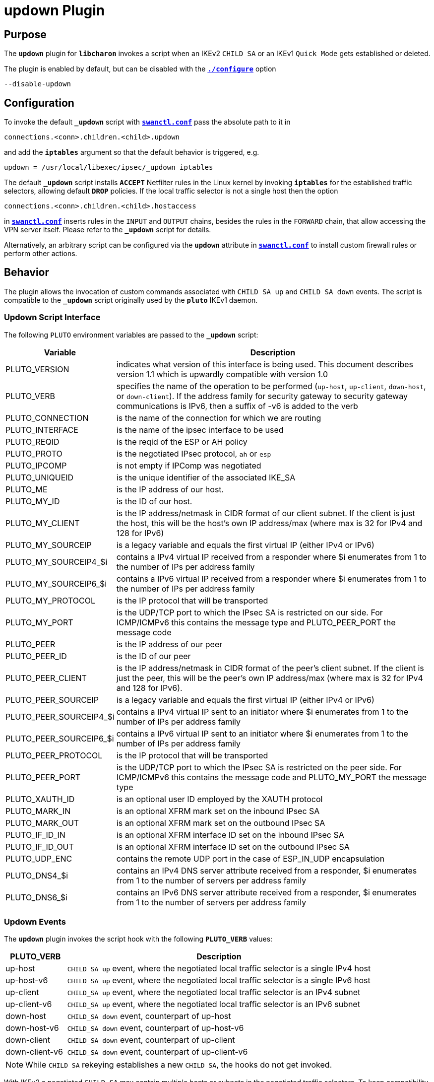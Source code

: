 = updown Plugin

== Purpose

The `*updown*` plugin for `*libcharon*` invokes a script when an IKEv2 `CHILD SA`
or an IKEv1 `Quick Mode` gets established or deleted.

The plugin is enabled by default, but can be disabled with the
xref:install/autoconf.adoc[`*./configure*`] option

 --disable-updown

== Configuration

To invoke the default `*_updown*` script with
xref:swanctl/swanctlConf.adoc[`*swanctl.conf*`] pass the absolute path to it in

 connections.<conn>.children.<child>.updown

and add the `*iptables*` argument so that the default behavior is triggered, e.g.

 updown = /usr/local/libexec/ipsec/_updown iptables

The default `*_updown*` script installs `*ACCEPT*` Netfilter rules in the Linux
kernel by invoking `*iptables*` for the established traffic selectors, allowing
default `*DROP*` policies. If the local traffic selector is not a single host
then the option

  connections.<conn>.children.<child>.hostaccess

in xref:swanctl/swanctlConf.adoc[`*swanctl.conf*`] inserts rules in the `INPUT`
and `OUTPUT` chains, besides the rules in the `FORWARD` chain, that allow
accessing the VPN server itself. Please refer to the `*_updown*` script for
details.

Alternatively, an arbitrary script can be configured via the `*updown*` attribute
in xref:swanctl/swanctlConf.adoc[`*swanctl.conf*`]  to install custom firewall
rules or perform other actions.

== Behavior

The plugin allows the invocation of custom commands associated with `CHILD SA up`
and `CHILD SA down` events. The script is compatible to the `*_updown*` script
originally used by the `*pluto*` IKEv1 daemon.

=== Updown Script Interface

The following `PLUTO` environment variables are passed to the `*_updown*` script:

[cols="1,5"]
|===
|Variable | Description

|PLUTO_VERSION
|indicates what version of this interface is being used. This document describes
 version 1.1 which is upwardly compatible with version 1.0

|PLUTO_VERB
|specifies the name of the operation to be performed (`up-host`, `up-client`,
 `down-host`, or `down-client`). If the address family for security gateway to
 security gateway communications is IPv6, then a suffix of -v6 is added to the
 verb

|PLUTO_CONNECTION
|is the name of the connection for which we are routing

|PLUTO_INTERFACE
|is the name of the ipsec interface to be used

|PLUTO_REQID
|is the reqid of the ESP or AH policy

|PLUTO_PROTO
|is the negotiated IPsec protocol, `ah` or `esp`

|PLUTO_IPCOMP
|is not empty if IPComp was negotiated

|PLUTO_UNIQUEID
|is the unique identifier of the associated IKE_SA

|PLUTO_ME
|is the IP address of our host.

|PLUTO_MY_ID
|is the ID of our host.

|PLUTO_MY_CLIENT
|is the IP address/netmask in CIDR format of our client subnet.  If the client
 is just the host, this will be the host's own IP address/max (where max is 32
 for IPv4 and 128 for IPv6)

|PLUTO_MY_SOURCEIP
|is a legacy variable and equals the first virtual IP (either IPv4 or IPv6)

|PLUTO_MY_SOURCEIP4_$i
|contains a IPv4 virtual IP received from a responder where $i enumerates from 1
 to the number of IPs per address family

|PLUTO_MY_SOURCEIP6_$i
|contains a IPv6 virtual IP received from a responder where $i enumerates from 1
 to the number of IPs per address family

|PLUTO_MY_PROTOCOL
|is the IP protocol that will be transported

|PLUTO_MY_PORT
|is the UDP/TCP port to which the IPsec SA is restricted on our side. For
 ICMP/ICMPv6 this contains the message type and PLUTO_PEER_PORT the message code

|PLUTO_PEER
|is the IP address of our peer

|PLUTO_PEER_ID
|is the ID of our peer

|PLUTO_PEER_CLIENT
|is the IP address/netmask in CIDR format of the peer's client subnet. If the
 client is just the peer, this will be the peer's own IP address/max (where max
 is 32 for IPv4 and 128 for IPv6).

|PLUTO_PEER_SOURCEIP
|is a legacy variable and equals the first virtual IP (either IPv4 or IPv6)

|PLUTO_PEER_SOURCEIP4_$i
|contains a IPv4 virtual IP sent to an initiator where $i enumerates from 1 to
 the number of IPs per address family

|PLUTO_PEER_SOURCEIP6_$i
|contains a IPv6 virtual IP sent to an initiator where $i enumerates from 1 to
 the number of IPs per address family

|PLUTO_PEER_PROTOCOL
|is the IP protocol that will be transported

|PLUTO_PEER_PORT
|is the UDP/TCP port to which the IPsec SA is restricted on the peer side. For
 ICMP/ICMPv6 this contains the message code and PLUTO_MY_PORT the message type

|PLUTO_XAUTH_ID
|is an optional user ID employed by the XAUTH protocol

|PLUTO_MARK_IN
|is an optional XFRM mark set on the inbound IPsec SA

|PLUTO_MARK_OUT
|is an optional XFRM mark set on the outbound IPsec SA

|PLUTO_IF_ID_IN
|is an optional XFRM interface ID set on the inbound IPsec SA

|PLUTO_IF_ID_OUT
|is an optional XFRM interface ID set on the outbound IPsec SA

|PLUTO_UDP_ENC
|contains the remote UDP port in the case of ESP_IN_UDP encapsulation

|PLUTO_DNS4_$i
|contains an IPv4 DNS server attribute received from a responder, $i enumerates
 from 1 to the number of servers per address family

|PLUTO_DNS6_$i
|contains an IPv6 DNS server attribute received from a responder, $i enumerates
 from 1 to the number of servers per address family
|===

=== Updown Events

The `*updown*` plugin invokes the script hook with the following `*PLUTO_VERB*`
values:

[cols="1,5"]
|===
|PLUTO_VERB | Description

|up-host
|`CHILD SA up` event, where the negotiated local traffic selector is a single
 IPv4 host

|up-host-v6
|`CHILD SA up` event, where the negotiated local traffic selector is a single
 IPv6 host

|up-client
|`CHILD_SA up` event, where the negotiated local traffic selector is an
 IPv4 subnet

|up-client-v6
|`CHILD_SA up` event, where the negotiated local traffic selector is an
 IPv6 subnet

|down-host
|`CHILD_SA down` event, counterpart of up-host

|down-host-v6
|`CHILD_SA down` event, counterpart of up-host-v6

|down-client
|`CHILD_SA down` event, counterpart of up-client

|down-client-v6
|`CHILD_SA down` event, counterpart of up-client-v6
|===

NOTE: While `CHILD SA` rekeying establishes a new `CHILD SA`, the hooks do
      not get invoked.

With IKEv2 a negotiated `CHILD SA` may contain multiple hosts or subnets in the
negotiated traffic selectors. To keep compatibility with the scripts originally
designed for IKEv1, the script gets invoked for each traffic selector
combination once. This means with multiple traffic selectors,
establishing/closing a `CHILD SA` invokes the script more than once.

== Logging

The default _updown_ script additionally logs the `CHILD SA` event to `*syslog*`.
This behavior can be disabled by commenting out the `*VPN_LOGGING*` option in
the script.

== Alternatives

The `*updown*` script allows the installation of custom `*iptables*`rules and
often it is very simple to implement custom logic. It has, however, some
limitations for historical reasons and might not scale with a lot of tunnels.

To accept traffic with default `DROP` policies, one may alternatively use global,
non-tunnel specific rules matching IPsec traffic with the Netfilter `*policy*`
match.
